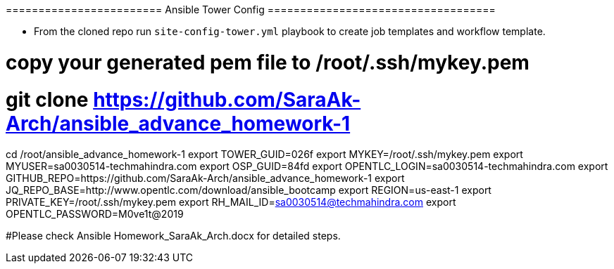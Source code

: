 ======================== Ansible Tower Config ===================================


- From the cloned repo run `site-config-tower.yml` playbook to create job templates and workflow template.


# copy your generated pem file to /root/.ssh/mykey.pem
# git clone https://github.com/SaraAk-Arch/ansible_advance_homework-1

cd /root/ansible_advance_homework-1
export TOWER_GUID=026f
export MYKEY=/root/.ssh/mykey.pem
export MYUSER=sa0030514-techmahindra.com
export OSP_GUID=84fd
export OPENTLC_LOGIN=sa0030514-techmahindra.com
export GITHUB_REPO=https://github.com/SaraAk-Arch/ansible_advance_homework-1
export JQ_REPO_BASE=http://www.opentlc.com/download/ansible_bootcamp
export REGION=us-east-1
export PRIVATE_KEY=/root/.ssh/mykey.pem
export RH_MAIL_ID=sa0030514@techmahindra.com
export OPENTLC_PASSWORD=M0ve1t@2019

#Please check Ansible Homework_SaraAk_Arch.docx for detailed steps.
